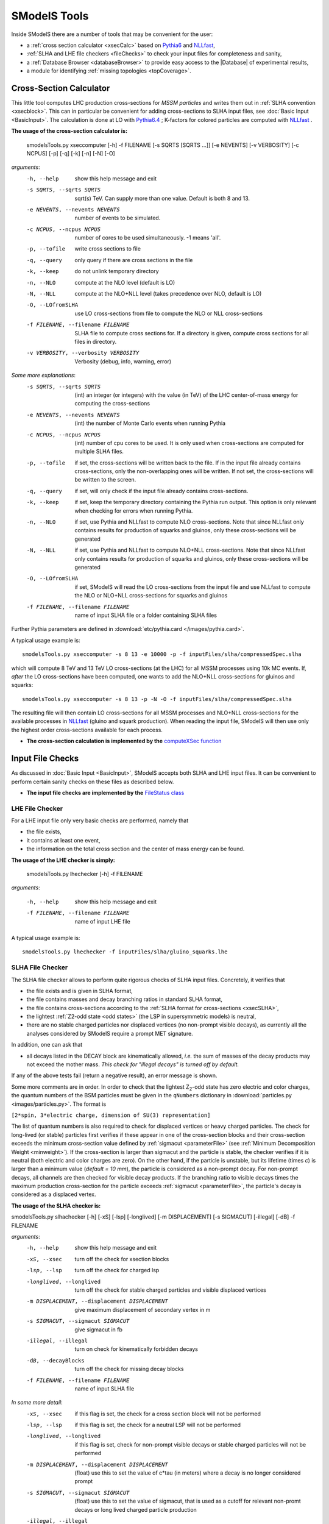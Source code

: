 .. index:: SModelS Tools

.. |element| replace:: :ref:`element <element>`
.. |elements| replace:: :ref:`elements <element>`
.. |topology| replace:: :ref:`topology <topology>`
.. |topologies| replace:: :ref:`topologies <topology>`
.. |decomposition| replace:: :doc:`decomposition <Decomposition>`
.. |theory predictions| replace:: :doc:`theory predictions <TheoryPredictions>`
.. |theory prediction| replace:: :doc:`theory prediction <TheoryPredictions>`
.. |constraint| replace:: :ref:`constraint <ULconstraint>`
.. |constraints| replace:: :ref:`constraints <ULconstraint>`
.. |intermediate states| replace:: :ref:`intermediate states <odd states>`
.. |final states| replace:: :ref:`final states <final states>`
.. |database| replace:: :doc:`database <Database>`
.. |bracket notation| replace:: :ref:`bracket notation <bracketNotation>`
.. |ExpRes| replace:: :ref:`Experimental Result<ExpResult>`
.. |ExpRess| replace:: :ref:`Experimental Results<ExpResult>`
.. |Database| replace:: :ref:`Database <Database>`
.. |database| replace:: :ref:`database <Database>`
.. |Dataset| replace:: :ref:`Data Set<DataSet>`
.. |Datasets| replace:: :ref:`Data Sets<DataSet>`
.. |results| replace:: :ref:`experimental results <ExpResult>`
.. |branches| replace:: :ref:`branches <branch>`
.. |branch| replace:: :ref:`branch <branch>`
.. |EMrs| replace:: :ref:`EM-type results <EMtype>`
.. |ULrs| replace:: :ref:`UL-type results <ULtype>`
.. |br| raw:: html
   <br />

SModelS Tools
=============

Inside SModelS there are a number of tools that may be convenient for the user:

* a :ref:`cross section calculator <xsecCalc>` based on `Pythia6 <http://home.thep.lu.se/~torbjorn/Pythia.html>`_  and 
  `NLLfast <http://pauli.uni-muenster.de/~akule_01/nllwiki/index.php/NLL-fast>`_,
* :ref:`SLHA and LHE file checkers <fileChecks>` to check your input files for completeness and sanity,
* a :ref:`Database Browser <databaseBrowser>` to provide easy access to the |Database| of experimental results,
* a module for identifying :ref:`missing topologies <topCoverage>`.

.. _xsecCalc:

Cross-Section Calculator
------------------------

This little tool computes LHC production cross-sections for *MSSM particles*
and writes them out in :ref:`SLHA convention <xsecblock>`. This can in particular be 
convenient for adding cross-sections to SLHA input files, see :doc:`Basic Input <BasicInput>`. 
The calculation is done at LO with `Pythia6.4 <http://home.thep.lu.se/~torbjorn/Pythia.html>`_ ; K-factors 
for colored particles are computed with `NLLfast <http://pauli.uni-muenster.de/~akule_01/nllwiki/index.php/NLL-fast>`_ .


**The usage of the cross-section calculator is:**

   smodelsTools.py xseccomputer [-h] -f FILENAME [-s SQRTS [SQRTS ...]] [-e NEVENTS] [-v VERBOSITY] [-c NCPUS] [-p] [-q] [-k] [-n] [-N] [-O]

*arguments*:
  -h, --help            show this help message and exit
  -s SQRTS, --sqrts SQRTS
                        sqrt(s) TeV. Can supply more than one value. Default is both 8 and 13.
  -e NEVENTS, --nevents NEVENTS
                        number of events to be simulated.
  -c NCPUS, --ncpus NCPUS
                        number of cores to be used simultaneously. -1 means  'all'.
  -p, --tofile          write cross sections to file
  -q, --query           only query if there are cross sections in the file
  -k, --keep            do not unlink temporary directory
  -n, --NLO             compute at the NLO level (default is LO)
  -N, --NLL             compute at the NLO+NLL level (takes precedence over
                        NLO, default is LO)
  -O, --LOfromSLHA      use LO cross-sections from file to compute the NLO or
                        NLL cross-sections
  -f FILENAME, --filename FILENAME
                        SLHA file to compute cross sections for. If a
                        directory is given, compute cross sections for all
                        files in directory.
  -v VERBOSITY, --verbosity VERBOSITY
                        Verbosity (debug, info, warning, error)
                        

*Some more explanations*:
  -s SQRTS, --sqrts SQRTS 
                        (int) an integer (or integers) with the value (in TeV) of the LHC center-of-mass energy for computing the cross-sections
  -e NEVENTS, --nevents NEVENTS 
                        (int) the number of Monte Carlo events when running Pythia
  -c NCPUS, --ncpus NCPUS 
                        (int) number of cpu cores to be used.
                        It is only used when cross-sections are computed for multiple SLHA files.
  -p, --tofile          if set, the cross-sections will be written back to the file. 
    If in the input file already contains cross-sections, only the non-overlapping ones will be written. 
    If not set, the cross-sections will be written to the screen.
  -q, --query           if set, will only check if the input file already contains cross-sections.  
  -k, --keep            if set, keep the temporary directory containing the Pythia run output. This option is only relevant when checking for errors when running Pythia.
  -n, --NLO             if set, use Pythia and NLLfast to compute NLO cross-sections. Note that since NLLfast only contains results for production of squarks and gluinos, only these cross-sections will be generated
  -N, --NLL             if set, use Pythia and NLLfast to compute NLO+NLL cross-sections. 
                        Note that since NLLfast only contains results for production of squarks and gluinos, only these cross-sections will be generated
  -O, --LOfromSLHA      if set, SModelS will read the LO cross-sections from the input file and use NLLfast to compute the NLO or NLO+NLL cross-sections for squarks and gluinos
  -f FILENAME, --filename FILENAME
                        name of input SLHA file or a folder containing SLHA files

Further Pythia parameters are defined in :download:`etc/pythia.card </images/pythia.card>`.

A typical
usage example is: ::

   smodelsTools.py xseccomputer -s 8 13 -e 10000 -p -f inputFiles/slha/compressedSpec.slha

which will compute 8 TeV and 13 TeV LO cross-sections (at the LHC) for all MSSM processes using 10k MC events.
If, *after* the LO cross-sections have been computed, one wants to add the NLO+NLL cross-sections for gluinos and squarks: ::

   smodelsTools.py xseccomputer -s 8 13 -p -N -O -f inputFiles/slha/compressedSpec.slha

The resulting file will then contain LO cross-sections for all MSSM processes and NLO+NLL cross-sections for 
the available processes in `NLLfast <http://pauli.uni-muenster.de/~akule_01/nllwiki/index.php/NLL-fast>`_  
(gluino and squark production).
When reading the input file, SModelS will then use only the highest order cross-sections available for each process.

* **The cross-section calculation is implemented by the** `computeXSec function <../../../documentation/build/html/tools.html#tools.xsecComputer.computeXSec>`_


.. _fileChecks:

Input File Checks
-----------------

As discussed in :doc:`Basic Input <BasicInput>`,
SModelS accepts both SLHA and LHE input files. It can be convenient to perform certain sanity checks on these files as described below.

* **The input file checks are implemented by the** `FileStatus class <../../../documentation/build/html/tools.html#tools.ioObjects.FileStatus>`_

.. _lheChecks:

LHE File Checker
^^^^^^^^^^^^^^^^

For a LHE input file only very basic checks are performed, namely that

- the file exists,

- it contains at least one event,

- the information on the total cross section and the center of mass energy can be found.


**The usage of the LHE checker is simply:**

   smodelsTools.py lhechecker [-h] -f FILENAME

*arguments*:

  -h, --help                        show this help message and exit  
  -f FILENAME, --filename FILENAME  name of input LHE file
  

A typical
usage example is: ::

   smodelsTools.py lhechecker -f inputFiles/slha/gluino_squarks.lhe

.. _slhaChecks:

SLHA File Checker
^^^^^^^^^^^^^^^^^

The SLHA file checker allows to perform quite rigorous checks of SLHA input files. Concretely, it verifies that

* the file exists and is given in SLHA format,

* the file contains masses and decay branching ratios in standard SLHA format,

* the file contains cross-sections according to the :ref:`SLHA format for cross-sections <xsecSLHA>`,


* the lightest :ref:`Z2-odd state <odd states>` (the LSP in supersymmetric models) is neutral,

* there are no stable charged particles nor displaced vertices (no non-prompt visible decays), as currently all the analyses considered by SModelS require a prompt MET signature.

In addition, one can ask that

* all decays listed in the DECAY block are kinematically allowed, *i.e.* the sum of masses of the decay products may not exceed the mother mass. *This check for "illegal decays" is turned off by default.*

If any of the above tests fail (return a negative result), an error message is shown.

Some more comments are in order.
In order to check that the lightest Z\ :sub:`2`-odd state has zero electric and color charges, the quantum numbers of the BSM particles must be given in the
``qNumbers`` dictionary in :download:`particles.py <images/particles.py>`. The format is

``[2*spin, 3*electric charge, dimension of SU(3) representation]``

The list of quantum numbers is also required to check for displaced vertices or heavy charged particles.
The check for long-lived (or stable) particles first verifies if these
appear in one of the cross-section blocks and their cross-section
exceeds the minimum cross-section value defined by :ref:`sigmacut <parameterFile>` (see  :ref:`Minimum Decomposition Weight <minweight>`).
If the cross-section is larger than sigmacut and the particle is stable,
the checker verifies if it is neutral (both electric and color charges
are zero). On the other hand, if the particle is unstable, but its lifetime (times *c*)
is larger than a minimum value (*default = 10 mm*), the particle is considered
as a non-prompt decay.
For non-prompt decays, all channels are then checked for visible decay products.
If the branching ratio to visible decays times the maximum production cross-section
for the particle exceeds :ref:`sigmacut <parameterFile>`, the particle's decay
is considered as a displaced vertex.


**The usage of the SLHA checker is:**

smodelsTools.py slhachecker [-h] [-xS] [-lsp] [-longlived] [-m DISPLACEMENT] [-s SIGMACUT] [-illegal] [-dB] -f FILENAME

*arguments*:
  -h, --help            show this help message and exit
  -xS, --xsec           turn off the check for xsection blocks
  -lsp, --lsp           turn off the check for charged lsp
  -longlived, --longlived
                        turn off the check for stable charged particles and
                        visible displaced vertices
  -m DISPLACEMENT, --displacement DISPLACEMENT
                        give maximum displacement of secondary vertex in m
  -s SIGMACUT, --sigmacut SIGMACUT
                        give sigmacut in fb
  -illegal, --illegal   turn on check for kinematically forbidden decays
  -dB, --decayBlocks    turn off the check for missing decay blocks
  -f FILENAME, --filename FILENAME
                        name of input SLHA file


*In some more detail*:
  -xS, --xsec           if this flag is set, the check for a cross section block will not be performed
  -lsp, --lsp           if this flag is set, the check for a neutral LSP will not be performed
  -longlived, --longlived
                        if this flag is set, check for non-prompt visible decays or stable charged particles will not be performed
  -m DISPLACEMENT, --displacement DISPLACEMENT 
                        (float) use this to set the value of c*tau (in meters) where a decay is no longer considered prompt
  -s SIGMACUT, --sigmacut SIGMACUT 
                        (float) use this to set the value of sigmacut, that is used as a cutoff for relevant non-promt decays or long lived charged particle production
  -illegal, --illegal   if this flag is set, the check for illegal (kinematically forbidden) decays will be performed
  -dB, --decayBlocks    if this flag is set, the check for missing decay blocks will not be performed
  -f FILENAME, --filename FILENAME 
                        path to the input file

A typical
usage example is: ::

   smodelsTools.py slhachecker -m 0.001 -s 0.01 -f inputFiles/slha/lightSquarks.slha

Running this will print the status flag and a message with potential warnings
and error messages.

.. _databaseBrowser:

Database Browser
----------------

In several cases the user might be interested in an easy way to directly access the |Database| of |ExpRess|.
This can be conveniently done using the database browser. The browser owns several methods to select  |ExpRess|
or |Datasets| satisfying some user-defined conditions as well as to access the meta data and data inside each
|ExpRes|.

An interface to the |Database| browser is provided through an IPython session.

**The usage of the browser interface is:**

smodelsTools.py database-browser [-h] -p PATH_TO_DATABASE [-t]

*arguments*:
  -h, --help            show this help message and exit
  -p PATH_TO_DATABASE, --path_to_database PATH_TO_DATABASE
                        path to SModelS database
  -t, --text            load text database, dont even search for binary
                        database file

*In some more detail*:
  -p PATH_TO_DATABASE, --path_to_database PATH_TO_DATABASE 
                        path to the database folder 
  -t, --text            if set, force the text database to be loaded (ignores the :ref:`pickle file <databasePickle>`)

A typical usage example is: ::

    smodelsTools.py database-browser -p ./smodels-database

Loading the database may take a few seconds if the :ref:`binary database file <databasePickle>` exists.
Otherwise the :ref:`pickle file <databasePickle>` will be created.
The user can then use the IPython session (including its auto-complete functions)
to select specific experimental results (or groups of experimental results),
check upper limits and/or efficiencies for specific masses/topologies and access all the available
information in the database.
A simple example is given below:

.. code-block:: IPython

   In [1]: print browser  #Print all experimental results in the browser
   ['ATLAS-SUSY-2015-09', 'CMS-SUS-PAS-15-002', 'ATLAS-CONF-2012-105', 'ATLAS-CONF-2012-166', 'ATLAS-CONF-2013-001', 'ATLAS-CONF-2013-007', 'ATLAS-CONF-2013-024', 'ATLAS-CONF-2013-024', 'ATLAS-CONF-2013-025', 'ATLAS-CONF-2013-028', 'ATLAS-CONF-2013-035', 'ATLAS-CONF-2013-035', 'ATLAS-CONF-2013-036', 'ATLAS-CONF-2013-037', 'ATLAS-CONF-2013-037', 'ATLAS-CONF-2013-047', 'ATLAS-CONF-2013-047', 'ATLAS-CONF-2013-048', 'ATLAS-CONF-2013-048', 'ATLAS-CONF-2013-049', 'ATLAS-CONF-2013-049', 'ATLAS-CONF-2013-053', 'ATLAS-CONF-2013-053', 'ATLAS-CONF-2013-054', 'ATLAS-CONF-2013-061', 'ATLAS-CONF-2013-061', 'ATLAS-CONF-2013-062', 'ATLAS-CONF-2013-062', 'ATLAS-CONF-2013-065', 'ATLAS-CONF-2013-089', 'ATLAS-CONF-2013-093', 'ATLAS-CONF-2013-093', 'ATLAS-SUSY-2013-02', 'ATLAS-SUSY-2013-02', 'ATLAS-SUSY-2013-04', 'ATLAS-SUSY-2013-04', 'ATLAS-SUSY-2013-05', 'ATLAS-SUSY-2013-05', 'ATLAS-SUSY-2013-08', 'ATLAS-SUSY-2013-09', 'ATLAS-SUSY-2013-09', 'ATLAS-SUSY-2013-11', 'ATLAS-SUSY-2013-11', 'ATLAS-SUSY-2013-12', 'ATLAS-SUSY-2013-14', 'ATLAS-SUSY-2013-15', 'ATLAS-SUSY-2013-15', 'ATLAS-SUSY-2013-16', 'ATLAS-SUSY-2013-16', 'ATLAS-SUSY-2013-18', 'ATLAS-SUSY-2013-18', 'ATLAS-SUSY-2013-19', 'ATLAS-SUSY-2013-21', 'ATLAS-SUSY-2013-23', 'ATLAS-SUSY-2014-03', 'CMS-PAS-SUS-12-022', 'CMS-PAS-SUS-12-026', 'CMS-PAS-SUS-13-015', 'CMS-PAS-SUS-13-015', 'CMS-PAS-SUS-13-016', 'CMS-PAS-SUS-13-016', 'CMS-PAS-SUS-13-018', 'CMS-PAS-SUS-13-023', 'CMS-PAS-SUS-14-011', 'CMS-SUS-12-024', 'CMS-SUS-12-024', 'CMS-SUS-12-028', 'CMS-SUS-13-002', 'CMS-SUS-13-004', 'CMS-SUS-13-006', 'CMS-SUS-13-006', 'CMS-SUS-13-007', 'CMS-SUS-13-007', 'CMS-SUS-13-011', 'CMS-SUS-13-011', 'CMS-SUS-13-012', 'CMS-SUS-13-013', 'CMS-SUS-13-013', 'CMS-SUS-13-019', 'CMS-SUS-14-010', 'CMS-SUS-14-021', 'CMS-SUS-14-021']
   
   In [2]: browser.selectExpResultsWith(txName = 'T1tttt', dataType = 'upperLimit') #Select only the UL results with the topology T1tttt
   
   In [3]: print browser #Print all experimental results in the browser (after selection)
   ['ATLAS-SUSY-2015-09', 'CMS-SUS-PAS-15-002', 'ATLAS-CONF-2012-105', 'ATLAS-CONF-2013-007', 'ATLAS-CONF-2013-061', 'ATLAS-SUSY-2013-04', 'ATLAS-SUSY-2013-09', 'ATLAS-SUSY-2013-18', 'CMS-PAS-SUS-12-026', 'CMS-PAS-SUS-13-016', 'CMS-PAS-SUS-14-011', 'CMS-SUS-12-024', 'CMS-SUS-12-028', 'CMS-SUS-13-002', 'CMS-SUS-13-004', 'CMS-SUS-13-007', 'CMS-SUS-13-012', 'CMS-SUS-13-013', 'CMS-SUS-13-019', 'CMS-SUS-14-010']
   
   In [4]: gluinoMass, LSPmass = 800.*GeV, 100.*GeV  #Define masses for the T1tttt topology
   
   In [5]: browser.getULFor('CMS-SUS-PAS-15-002','T1tttt',[[gluinoMass,LSPmass],[gluinoMass,LSPmass]]) #Get UL for a specific experimental result
   Out[5]: 5.03E-02 [pb]
     
   In [6]: for expResult in browser:  #Get the upper limits for all the selected results for the given topology and mass
      ...:     print expResult.getValuesFor('id'),'UL = ',expResult.getUpperLimitFor(txname='T1tttt',mass=[[gluinoMass,LSPmass],[gluinoMass,LSPmass]])
      ...:     
   ['ATLAS-SUSY-2015-09'] UL =  None
   ['CMS-SUS-PAS-15-002'] UL =  5.03E-02 [pb]
   ['ATLAS-CONF-2012-105'] UL =  6.70E-02 [pb]
   ['ATLAS-CONF-2013-007'] UL =  2.40E-02 [pb]
   ['ATLAS-CONF-2013-061'] UL =  1.25E-02 [pb]
   ['ATLAS-SUSY-2013-04'] UL =  1.40E-02 [pb]
   ['ATLAS-SUSY-2013-09'] UL =  1.73E-02 [pb]
   ['ATLAS-SUSY-2013-18'] UL =  4.30E-03 [pb]
   ['CMS-PAS-SUS-12-026'] UL =  4.60E-02 [pb]
   ['CMS-PAS-SUS-13-016'] UL =  3.55E-02 [pb]
   ['CMS-PAS-SUS-14-011'] UL =  2.47E-02 [pb]
   ['CMS-SUS-12-024'] UL =  3.62E-02 [pb]
   ['CMS-SUS-12-028'] UL =  5.31E-02 [pb]
   ['CMS-SUS-13-002'] UL =  3.48E-02 [pb]
   ['CMS-SUS-13-004'] UL =  2.47E-02 [pb]
   ['CMS-SUS-13-007'] UL =  6.00E-03 [pb]
   ['CMS-SUS-13-012'] UL =  2.14E-02 [pb]
   ['CMS-SUS-13-013'] UL =  1.90E-02 [pb]
   ['CMS-SUS-13-019'] UL =  1.35E-02 [pb]
   ['CMS-SUS-14-010'] UL =  4.82E-03 [pb]
      
   In [7]: for expResult in browser:  #Print the luminosities for the selected experimental results
      ...:     print expResult.getValuesFor('id'),expResult.getValuesFor('lumi')
      ...:     
   ['ATLAS-SUSY-2015-09'] [3.20E+00 [1/fb]]
   ['CMS-SUS-PAS-15-002'] [2.20E+00 [1/fb]]
   ['ATLAS-CONF-2012-105'] [5.80E+00 [1/fb]]
   ['ATLAS-CONF-2013-007'] [2.07E+01 [1/fb]]
   ['ATLAS-CONF-2013-061'] [2.01E+01 [1/fb]]
   ['ATLAS-SUSY-2013-04'] [2.03E+01 [1/fb]]
   ['ATLAS-SUSY-2013-09'] [2.03E+01 [1/fb]]
   ['ATLAS-SUSY-2013-18'] [2.01E+01 [1/fb]]
   ['CMS-PAS-SUS-12-026'] [9.20E+00 [1/fb]]
   ['CMS-PAS-SUS-13-016'] [1.97E+01 [1/fb]]
   ['CMS-PAS-SUS-14-011'] [1.93E+01 [1/fb]]
   ['CMS-SUS-12-024'] [1.94E+01 [1/fb]]
   ['CMS-SUS-12-028'] [1.17E+01 [1/fb]]
   ['CMS-SUS-13-002'] [1.95E+01 [1/fb]]
   ['CMS-SUS-13-004'] [1.93E+01 [1/fb]]
   ['CMS-SUS-13-007'] [1.93E+01 [1/fb]]
   ['CMS-SUS-13-012'] [1.95E+01 [1/fb]]
   ['CMS-SUS-13-013'] [1.95E+01 [1/fb]]
   ['CMS-SUS-13-019'] [1.95E+01 [1/fb]]
   ['CMS-SUS-14-010'] [1.95E+01 [1/fb]]



Further Python example codes using the functionalities of the browser
can be found in :ref:`Howto's <Examples>`.

* **The Database browser tool is implemented by the**  `Browser class <../../../documentation/build/html/tools.html#tools.databaseBrowser.Browser>`_


.. _topCoverage:

Topology Coverage
-----------------

Unlike the :ref:`database browser <databaseBrowser>`, the :ref:`file checks <fileChecks>` and the :ref:`cross-section calculator <xsecCalc>`, 
the topology coverage tool can not be independently accessed.
It requires the output from the SMS |decomposition| and |theory predictions|.
Given the |decomposition| output (list of |elements|), as well as the |database|
information, it finds and classifies the |elements| which are
not tested by any of the |results| in the |database|.
These elements are grouped into the following classes:

* *missingTopos*: |elements| which are not tested by any of the |results| in the |database| (independent of the element mass).
  The missing topologies are further classified as:
   * *longCascade*: |elements| with long cascade decays (more than one intermediate particle in one of the |branches|);
   * *asymetricBranches*: |elements| where the first |branch| differs from the second |branch| (but that are not considered as long cascade decays).

* *outsideGrid*: |elements| which could be tested by one or more experimental result, but are not constrained because the mass array is outside the mass grid;

In order to classify the |elements|, the tool loops over all the |elements| found in the
|decomposition| and checks if they are tested by one or more |results| in the |database| [*]_.
All the |elements| which are not tested by any of the |results| in the |database| (independent of their masses)
are added to the *missingTopos* class.
The remaining |elements| which do appear in one or more of the |results|, but have
not been tested because their masses fall outside the efficiency or upper limit grids (see |EMrs| and |ULrs|),
are added to the *outsideGrid* class.


Usually the list of  *missing* or *outsideGrid* elements is considerably long.
Hence, to compress this list, all |elements| differing only by their
masses (with the same |final states|) or electric charges are combined into a 
*missing* or *outsideGrid* topology.
The *missing* topologies are then further classified (if applicable) into longCascade or asymetricBranches topologies.


The topologies for each of the four categories are then grouped according to the final state (for the *missingTopos* and
*outsideGrid* classes) or according to the PDG ids of the mother masses (for the *longCascade* and
*asymetricBranches* classes). 


The topology coverage tool is normally called from within SModelS (e.g. when running :ref:`runSModelS.py <runSModelS>`) by setting **testCoverage=True**
in the :ref:`parameters file <parameterFile>`.
In the output, contributions in each category are ordered by cross section. 
By default only the ones with the ten largest cross-sections are shown.

* **The topology coverage tool is implemented by the** `Uncovered class <../../../documentation/build/html/tools.html#tools.coverage.Uncovered>`_ 


.. [*] If :ref:`mass <massComp>` or :ref:`invisible compression <invComp>` are turned on, elements which can be :ref:`compressed <elementComp>` are not considered, to avoid double counting.
